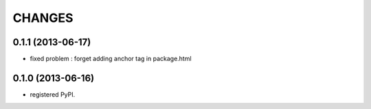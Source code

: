 CHANGES
=======

0.1.1 (2013-06-17)
------------------

- fixed problem : forget adding anchor tag in package.html

0.1.0 (2013-06-16)
------------------

- registered PyPI.

